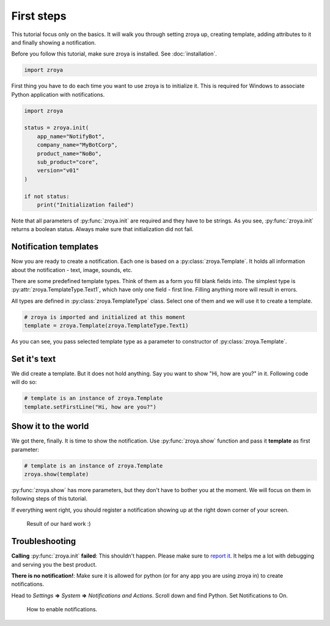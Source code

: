 First steps
===========

This tutorial focus only on the basics. It will walk you through setting zroya up, creating template, adding attributes
to it and finally showing a notification.

Before you follow this tutorial, make sure zroya is installed. See :doc:`installation`.

.. code-block:: python

    import zroya

First thing you have to do each time you want to use zroya is to initialize it. This is
required for Windows to associate Python application with notifications.

.. code-block:: python

    import zroya

    status = zroya.init(
        app_name="NotifyBot",
        company_name="MyBotCorp",
        product_name="NoBo",
        sub_product="core",
        version="v01"
    )

    if not status:
        print("Initialization failed")

Note that all parameters of :py:func:`zroya.init` are required and they have to be strings. As you see,
:py:func:`zroya.init` returns a boolean status. Always make sure that initialization did not fail.

Notification templates
----------------------

Now you are ready to create a notification. Each one is based on a :py:class:`zroya.Template`. It holds
all information about the notification - text, image, sounds, etc.

There are some predefined template types. Think of them as a form you fill blank fields into. The simplest type is
:py:attr:`zroya.TemplateType.Text1`, which have only one field - first line. Filling anything more will result in
errors.

All types are defined in :py:class:`zroya.TemplateType` class. Select one of them and we will use it to create a
template.

.. code-block:: python

    # zroya is imported and initialized at this moment
    template = zroya.Template(zroya.TemplateType.Text1)

As you can see, you pass selected template type as a parameter to constructor of :py:class:`zroya.Template`.

Set it's text
-------------

We did create a template. But it does not hold anything. Say you want to show "Hi, how are you?" in it. Following code
will do so:

.. code-block:: python

    # template is an instance of zroya.Template
    template.setFirstLine("Hi, how are you?")

Show it to the world
--------------------

We got there, finally. It is time to show the notification. Use :py:func:`zroya.show` function and pass it **template**
as first parameter:

.. code-block:: python

    # template is an instance of zroya.Template
    zroya.show(template)

:py:func:`zroya.show` has more parameters, but they don't have to bother you at the moment. We will focus on them in
following steps of this tutorial.

If everything went right, you should register a notification showing up at the right down corner of your screen.

.. figure:: ../_static/tutorials_first_steps.png
    :alt: Image of notification saying "Hi, how are you?"

    Result of our hard work :)

Troubleshooting
---------------

**Calling** :py:func:`zroya.init` **failed**: This shouldn't happen. Please make sure to `report it`_. It helps me a lot
with debugging and serving you the best product.

**There is no notification!**: Make sure it is allowed for python (or for any app you are using zroya in) to create
notifications.

Head to *Settings* **=>** *System* **=>** *Notifications and Actions*. Scroll down and find Python. Set Notifications to
On.

.. figure:: ../_static/tutorials_first_steps_troubleshooting.gif
    :alt: Video showing how to enable notifications for python.

    How to enable notifications.

.. _report it: https://github.com/malja/zroya/issues/new